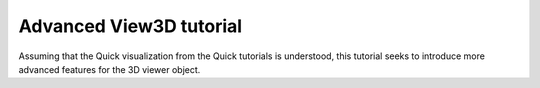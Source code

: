 Advanced View3D tutorial
^^^^^^^^^^^^^^^^^^^^^^^^
Assuming that the Quick visualization from the Quick tutorials is understood, this tutorial seeks to introduce more advanced features for the 3D viewer object.

.. code-block:: python
   :linenos:

   from MJOLNIR.Data import DataSet
   # Load and convert data
   fileName = ['/home/lass/Dropbox/PhD/CAMEAData/camea2018n000136.hdf','/home/lass/Dropbox/PhD/CAMEAData/camea2018n000137.hdf']
   ds = DataSet.DataSet(dataFiles=fileName)
   ds.convertDataFile(saveFile=False)
   

